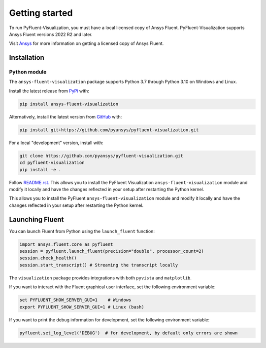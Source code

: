 .. _getting_started:

===============
Getting started
===============
To run PyFluent-Visualization, you must have a local licensed copy of Ansys Fluent. 
PyFluent-Visualization supports Ansys Fluent versions 2022 R2 and later.

Visit `Ansys <https://www.ansys.com/>`_ for more information on
getting a licensed copy of Ansys Fluent.

************
Installation
************

Python module
~~~~~~~~~~~~~
The ``ansys-fluent-visualization`` package supports Python 3.7 through
Python 3.10 on Windows and Linux.

Install the latest release from `PyPi
<https://pypi.org/project/ansys-fluent-visualization/>`_ with:

.. code::

   pip install ansys-fluent-visualization

Alternatively, install the latest version from `GitHub
<https://github.com/pyansys/pyfluent-visualization/issues>`_ with:

.. code::

   pip install git+https://github.com/pyansys/pyfluent-visualization.git


For a local "development" version, install with:

.. code::

   git clone https://github.com/pyansys/pyfluent-visualization.git
   cd pyfluent-visualization
   pip install -e .

Follow `README.rst. <https://github.com/pyansys/pyfluent-visualization/blob/main/README.rst>`_ 
This allows you to install the PyFluent Visualization ``ansys-fluent-visualization`` module
and modify it locally and have the changes reflected in your setup
after restarting the Python kernel.

This allows you to install the PyFluent ``ansys-fluent-visualization`` module
and modify it locally and have the changes reflected in your setup
after restarting the Python kernel.

****************
Launching Fluent
****************

You can launch Fluent from Python using the ``launch_fluent`` function:

.. code:: python

  import ansys.fluent.core as pyfluent
  session = pyfluent.launch_fluent(precision="double", processor_count=2)
  session.check_health()
  session.start_transcript() # Streaming the transcript locally

The ``visualization`` package provides integrations with both
``pyvista`` and ``matplotlib``.

If you want to interact with the Fluent graphical user interface, set the
following environment variable:

.. code::

  set PYFLUENT_SHOW_SERVER_GUI=1    # Windows
  export PYFLUENT_SHOW_SERVER_GUI=1 # Linux (bash)

If you want to print the debug information for development, set the following
environment variable:

.. code:: python

  pyfluent.set_log_level('DEBUG')  # for development, by default only errors are shown
